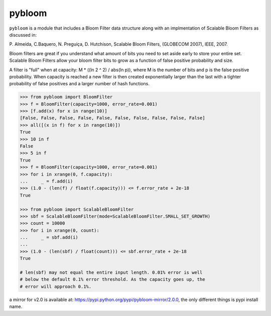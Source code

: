 pybloom
=======

.. image:: https://travis-ci.org/jaybaird/python-bloomfilter.svg?branch=master
    :target: https://travis-ci.org/jaybaird/python-bloomfilter

``pybloom`` is a module that includes a Bloom Filter data structure along with
an implmentation of Scalable Bloom Filters as discussed in:

P. Almeida, C.Baquero, N. Preguiça, D. Hutchison, Scalable Bloom Filters,
(GLOBECOM 2007), IEEE, 2007.

Bloom filters are great if you understand what amount of bits you need to set
aside early to store your entire set. Scalable Bloom Filters allow your bloom
filter bits to grow as a function of false positive probability and size.

A filter is "full" when at capacity: M * ((ln 2 ^ 2) / abs(ln p)), where M
is the number of bits and p is the false positive probability. When capacity
is reached a new filter is then created exponentially larger than the last
with a tighter probability of false positives and a larger number of hash
functions.

.. code-block:: python

    >>> from pybloom import BloomFilter
    >>> f = BloomFilter(capacity=1000, error_rate=0.001)
    >>> [f.add(x) for x in range(10)]
    [False, False, False, False, False, False, False, False, False, False]
    >>> all([(x in f) for x in range(10)])
    True
    >>> 10 in f
    False
    >>> 5 in f
    True
    >>> f = BloomFilter(capacity=1000, error_rate=0.001)
    >>> for i in xrange(0, f.capacity):
    ...     _ = f.add(i)
    >>> (1.0 - (len(f) / float(f.capacity))) <= f.error_rate + 2e-18
    True

    >>> from pybloom import ScalableBloomFilter
    >>> sbf = ScalableBloomFilter(mode=ScalableBloomFilter.SMALL_SET_GROWTH)
    >>> count = 10000
    >>> for i in xrange(0, count):
    ...     _ = sbf.add(i)
    ...
    >>> (1.0 - (len(sbf) / float(count))) <= sbf.error_rate + 2e-18
    True

    # len(sbf) may not equal the entire input length. 0.01% error is well
    # below the default 0.1% error threshold. As the capacity goes up, the
    # error will approach 0.1%.


a mirror for v2.0 is available at: https://pypi.python.org/pypi/pybloom-mirror/2.0.0,
the only different things is pypi install name.
